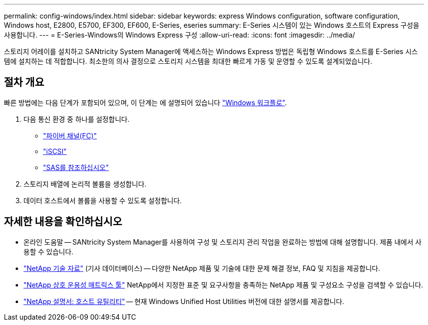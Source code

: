 ---
permalink: config-windows/index.html 
sidebar: sidebar 
keywords: express Windows configuration, software configuration, Windows host, E2800, E5700, EF300, EF600, E-Series, eseries 
summary: E-Series 시스템이 있는 Windows 호스트의 Express 구성을 사용합니다. 
---
= E-Series-Windows의 Windows Express 구성
:allow-uri-read: 
:icons: font
:imagesdir: ../media/


[role="lead"]
스토리지 어레이를 설치하고 SANtricity System Manager에 액세스하는 Windows Express 방법은 독립형 Windows 호스트를 E-Series 시스템에 설치하는 데 적합합니다. 최소한의 의사 결정으로 스토리지 시스템을 최대한 빠르게 가동 및 운영할 수 있도록 설계되었습니다.



== 절차 개요

빠른 방법에는 다음 단계가 포함되어 있으며, 이 단계는 에 설명되어 있습니다 link:understand-windows-concept.html["Windows 워크플로"].

. 다음 통신 환경 중 하나를 설정합니다.
+
** link:fc-perform-specific-task.html["파이버 채널(FC)"]
** link:iscsi-perform-specific-task.html["iSCSI"]
** link:sas-perform-specific-task.html["SAS를 참조하십시오"]


. 스토리지 배열에 논리적 볼륨을 생성합니다.
. 데이터 호스트에서 볼륨을 사용할 수 있도록 설정합니다.




== 자세한 내용을 확인하십시오

* 온라인 도움말 -- SANtricity System Manager를 사용하여 구성 및 스토리지 관리 작업을 완료하는 방법에 대해 설명합니다. 제품 내에서 사용할 수 있습니다.
* https://kb.netapp.com/["NetApp 기술 자료"^] (기사 데이터베이스) -- 다양한 NetApp 제품 및 기술에 대한 문제 해결 정보, FAQ 및 지침을 제공합니다.
* http://mysupport.netapp.com/matrix["NetApp 상호 운용성 매트릭스 툴"^] NetApp에서 지정한 표준 및 요구사항을 충족하는 NetApp 제품 및 구성요소 구성을 검색할 수 있습니다.
* http://mysupport.netapp.com/documentation/productlibrary/index.html?productID=61343["NetApp 설명서: 호스트 유틸리티"^] -- 현재 Windows Unified Host Utilities 버전에 대한 설명서를 제공합니다.

